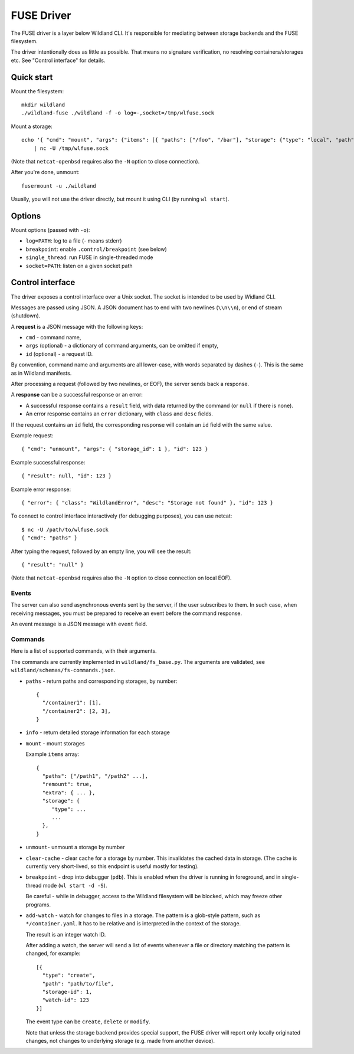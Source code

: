 FUSE Driver
===========

The FUSE driver is a layer below Wildland CLI. It's responsible for mediating
between storage backends and the FUSE filesystem.

The driver intentionally does as little as possible. That means no signature
verification, no resolving containers/storages etc. See "Control interface" for
details.

Quick start
-----------
Mount the filesystem::

   mkdir wildland
   ./wildland-fuse ./wildland -f -o log=-,socket=/tmp/wlfuse.sock

Mount a storage::

   echo '{ "cmd": "mount", "args": {"items": [{ "paths": ["/foo", "/bar"], "storage": {"type": "local", "path": "/tmp", "owner": "0xaaa"}}]}}' \
       | nc -U /tmp/wlfuse.sock

(Note that ``netcat-openbsd`` requires also the ``-N`` option to close
connection).

After you're done, unmount::

   fusermount -u ./wildland

Usually, you will not use the driver directly, but mount it using CLI (by
running ``wl start``).

Options
-------

Mount options (passed with ``-o``):

* ``log=PATH``: log to a file (`-` means stderr)
* ``breakpoint``: enable ``.control/breakpoint`` (see below)
* ``single_thread``: run FUSE in single-threaded mode
* ``socket=PATH``: listen on a given socket path

Control interface
-----------------

The driver exposes a control interface over a Unix socket. The socket is
intended to be used by Widland CLI.

Messages are passed using JSON. A JSON document has to end with two newlines
(``\\n\\n``), or end of stream (shutdown).

A **request** is a JSON message with the following keys:

* ``cmd`` - command name,
* ``args`` (optional) - a dictionary of command arguments, can be omitted if
  empty,
* ``id`` (optional) - a request ID.

By convention, command name and arguments are all lower-case, with words
separated by dashes (``-``). This is the same as in Wildland manifests.

After processing a request (followed by two newlines, or EOF), the server sends
back a response.

A **response** can be a successful response or an error:

* A successful response contains a ``result`` field, with data returned by the
  command (or ``null`` if there is none).
* An error response contains an ``error`` dictionary, with ``class`` and
  ``desc`` fields.

If the request contains an ``id`` field, the corresponding response will
contain an ``id`` field with the same value.

Example request::

   { "cmd": "unmount", "args": { "storage_id": 1 }, "id": 123 }

Example successful response::

   { "result": null, "id": 123 }

Example error response::

   { "error": { "class": "WildlandError", "desc": "Storage not found" }, "id": 123 }

To connect to control interface interactively (for debugging purposes), you can
use netcat::

   $ nc -U /path/to/wlfuse.sock
   { "cmd": "paths" }

After typing the request, followed by an empty line, you will see the result::

   { "result": "null" }

(Note that ``netcat-openbsd`` requires also the ``-N`` option to close
connection on local EOF).

Events
^^^^^^

The server can also send asynchronous events sent by the server, if the user
subscribes to them. In such case, when receiving messages, you must be prepared
to receive an event before the command response.

An event message is a JSON message with ``event`` field.

Commands
^^^^^^^^

Here is a list of supported commands, with their arguments.

The commands are currently implemented in ``wildland/fs_base.py``. The
arguments are validated, see ``wildland/schemas/fs-commands.json``.

* ``paths`` - return paths and corresponding storages, by number::

      {
        "/container1": [1],
        "/container2": [2, 3],
      }

  .. schema:: fs-commands.json args paths


* ``info`` - return detailed storage information for each storage

  .. schema:: fs-commands.json args info

* ``mount`` - mount storages

  .. schema:: fs-commands.json args mount

  Example ``items`` array::

      {
        "paths": ["/path1", "/path2" ...],
        "remount": true,
        "extra": { ... },
        "storage": {
           "type": ...
           ...
        },
      }


* ``unmount``- unmount a storage by number

  .. schema:: fs-commands.json args unmount


* ``clear-cache`` - clear cache for a storage by number. This invalidates the
  cached data in storage. (The cache is currently very short-lived, so this
  endpoint is useful mostly for testing).

  .. schema:: fs-commands.json args clear-cache

* ``breakpoint`` - drop into debugger (``pdb``). This is enabled
  when the driver is running in foreground, and in single-thread mode
  (``wl start -d -S``).

  .. schema:: fs-commands.json args breakpoint

  Be careful - while in debugger, access to the Wildland filesystem will be
  blocked, which may freeze other programs.

* ``add-watch`` - watch for changes to files in a storage.
  The pattern is a glob-style pattern, such as ``*/container.yaml``. It has to
  be relative and is interpreted in the context of the storage.

  .. schema:: fs-commands.json args add-watch

  The result is an integer watch ID.

  After adding a watch, the server will send a list of events whenever a file
  or directory matching the pattern is changed, for example::

      [{
        "type": "create",
        "path": "path/to/file",
        "storage-id": 1,
        "watch-id": 123
      }]

  The event type can be ``create``, ``delete`` or ``modify``.

  Note that unless the storage backend provides special support, the FUSE
  driver will report only locally originated changes, not changes to underlying
  storage (e.g. made from another device).
